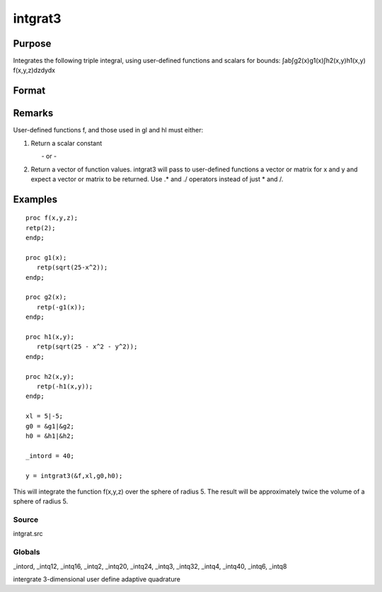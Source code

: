 
intgrat3
==============================================

Purpose
----------------

Integrates the following triple integral, using user-defined functions and scalars for bounds:
∫ab∫g2(x)g1(x)∫h2(x,y)h1(x,y) f(x,y,z)dzdydx

Format
----------------
.. function:: intgrat3(&f, xl, gl, hl)

    :param &f: pointer to the procedure containing the function
        to be integrated. f is a function of (x, y, z).
    :type &f: scalar

    :param xl: the limits of x. These
        must be scalar limits.
    :type xl: 2x1 or 2xN matrix

    :param gl:  These
        procedures are functions of x.
    :type gl: 2x1 or 2xN matrix of function pointers

    :param hl:  These
        procedures are functions of x and y.
    :type hl: 2x1 or 2xN matrix of function pointers

    :returns: y (*TODO*), Nx1 vector of the estimated integral(s) of f(x,y,z) evaluated between the limits given by  xl, gl and  hl.

Remarks
-------

User-defined functions f, and those used in gl and hl must either:

#. Return a scalar constant

         - or -

#. Return a vector of function values. intgrat3 will pass to
   user-defined functions a vector or matrix for x and y and expect a
   vector or matrix to be returned. Use .\* and ./ operators instead of
   just \* and /.


Examples
----------------

::

    proc f(x,y,z);
    retp(2);
    endp;
     
    proc g1(x);
       retp(sqrt(25-x^2));
    endp;
     
    proc g2(x);
       retp(-g1(x));
    endp;
     
    proc h1(x,y);
       retp(sqrt(25 - x^2 - y^2));
    endp;
     
    proc h2(x,y);
       retp(-h1(x,y));
    endp;
     
    xl = 5|-5;
    g0 = &g1|&g2;
    h0 = &h1|&h2;
    
    _intord = 40;
    
    y = intgrat3(&f,xl,g0,h0);

This will integrate the function f(x,y,z) over the sphere of
radius 5. The result will be approximately twice the volume of a
sphere of radius 5.

Source
++++++

intgrat.src

Globals
+++++++

\_intord, \_intq12, \_intq16, \_intq2, \_intq20, \_intq24, \_intq3,
\_intq32, \_intq4, \_intq40, \_intq6, \_intq8

.. seealso:: Functions :func:`intgrat2`, :func:`intquad1`, :func:`intquad2`, :func:`intquad3`, :func:`intsimp`

intergrate 3-dimensional user define adaptive quadrature
